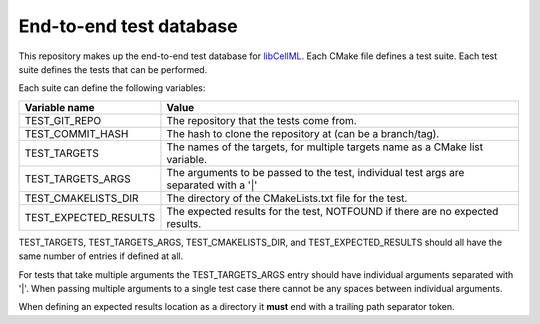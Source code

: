 End-to-end test database
========================

This repository makes up the end-to-end test database for `libCellML <libcellml.org>`_.
Each CMake file defines a test suite.
Each test suite defines the tests that can be performed.

Each suite can define the following variables:

=======================  ======================================================================================
Variable name            Value
=======================  ======================================================================================
TEST_GIT_REPO            The repository that the tests come from.
TEST_COMMIT_HASH         The hash to clone the repository at (can be a branch/tag).
TEST_TARGETS             The names of the targets, for multiple targets name as a CMake list variable.
TEST_TARGETS_ARGS        The arguments to be passed to the test, individual test args are separated with a '|'
TEST_CMAKELISTS_DIR      The directory of the CMakeLists.txt file for the test.
TEST_EXPECTED_RESULTS    The expected results for the test, NOTFOUND if there are no expected results.
=======================  ======================================================================================

TEST_TARGETS, TEST_TARGETS_ARGS, TEST_CMAKELISTS_DIR, and TEST_EXPECTED_RESULTS should all have the same number of entries if defined at all.

For tests that take multiple arguments the TEST_TARGETS_ARGS entry should have individual arguments separated with '|'.
When passing multiple arguments to a single test case there cannot be any spaces between individual arguments.

When defining an expected results location as a directory it **must** end with a trailing path separator token.
